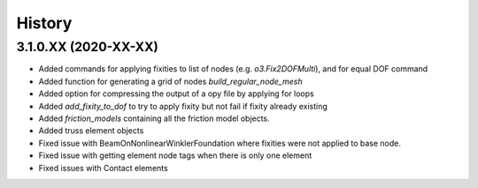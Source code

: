 =======
History
=======

3.1.0.XX (2020-XX-XX)
--------------------
* Added commands for applying fixities to list of nodes (e.g. `o3.Fix2DOFMulti`), and for equal DOF command
* Added function for generating a grid of nodes `build_regular_node_mesh`
* Added option for compressing the output of a opy file by applying for loops
* Added `add_fixity_to_dof` to try to apply fixity but not fail if fixity already existing
* Added `friction_models` containing all the friction model objects.
* Added truss element objects
* Fixed issue with BeamOnNonlinearWinklerFoundation where fixities were not applied to base node.
* Fixed issue with getting element node tags when there is only one element
* Fixed issues with Contact elements



